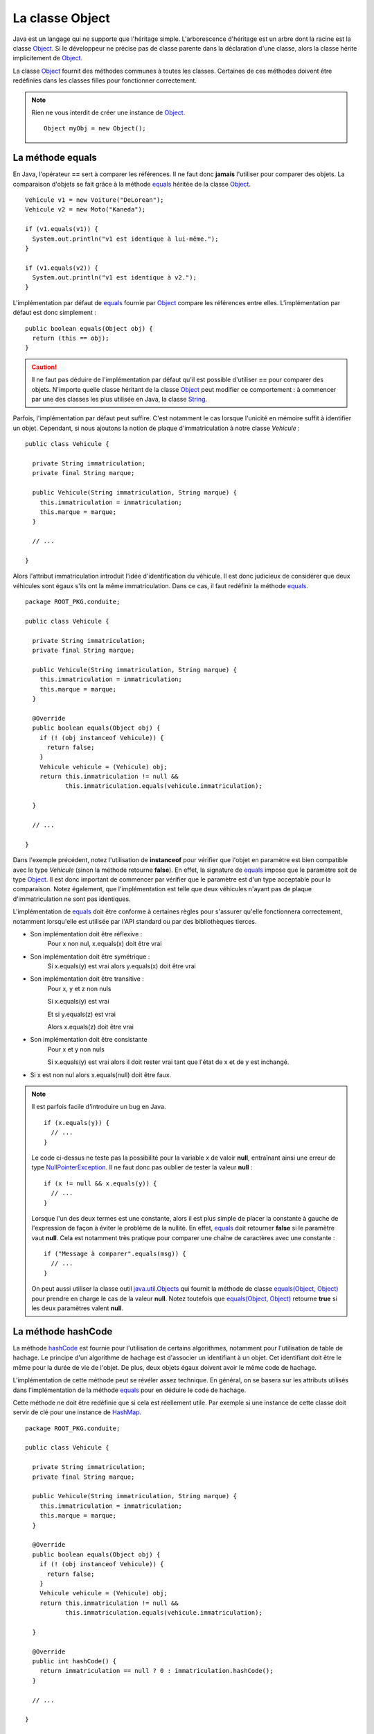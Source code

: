 La classe Object
################

Java est un langage qui ne supporte que l'héritage simple. L'arborescence
d'héritage est un arbre dont la racine est la classe Object_. Si le développeur
ne précise pas de classe parente dans la déclaration d'une classe, alors
la classe hérite implicitement de Object_.

La classe Object_ fournit des méthodes communes à toutes les classes. Certaines
de ces méthodes doivent être redéfinies dans les classes filles pour fonctionner
correctement.

.. note::

  Rien ne vous interdit de créer une instance de Object_.
  
  ::
  
    Object myObj = new Object();


La méthode equals
*****************

En Java, l'opérateur **==** sert à comparer les références. Il ne faut donc
**jamais** l'utiliser pour comparer des objets. La comparaison d'objets se
fait grâce à la méthode equals_ héritée de la classe Object_.

::

  Vehicule v1 = new Voiture("DeLorean");
  Vehicule v2 = new Moto("Kaneda");
  
  if (v1.equals(v1)) {
    System.out.println("v1 est identique à lui-même.");
  }

  if (v1.equals(v2)) {
    System.out.println("v1 est identique à v2.");
  }


L'implémentation par défaut de equals_ fournie par Object_ compare les références
entre elles. L'implémentation par défaut est donc simplement :

::

  public boolean equals(Object obj) {
    return (this == obj);
  }

.. caution ::

  Il ne faut pas déduire de l'implémentation par défaut qu'il est possible
  d'utiliser **==** pour comparer des objets. N'importe quelle classe
  héritant de la classe Object_ peut modifier ce comportement : à commencer
  par une des classes les plus utilisée en Java, la classe String_.
  
  
Parfois, l'implémentation par défaut peut suffire. C'est notamment le cas
lorsque l'unicité en mémoire suffit à identifier un objet. Cependant,
si nous ajoutons la notion de plaque d'immatriculation à notre classe
*Vehicule* :

::

  public class Vehicule {
  
    private String immatriculation;
    private final String marque;
    
    public Vehicule(String immatriculation, String marque) {
      this.immatriculation = immatriculation;
      this.marque = marque;
    }
    
    // ...
    
  }


Alors l'attribut immatriculation introduit l'idée d'identification du véhicule.
Il est donc judicieux de considérer que deux véhicules sont égaux s'ils
ont la même immatriculation. Dans ce cas, il faut redéfinir la méthode equals_.

::

  package ROOT_PKG.conduite;

  public class Vehicule {
  
    private String immatriculation;
    private final String marque;
    
    public Vehicule(String immatriculation, String marque) {
      this.immatriculation = immatriculation;
      this.marque = marque;
    }

    @Override    
    public boolean equals(Object obj) {
      if (! (obj instanceof Vehicule)) {
        return false;
      }
      Vehicule vehicule = (Vehicule) obj;
      return this.immatriculation != null && 
             this.immatriculation.equals(vehicule.immatriculation);
      
    }
    
    // ...
    
  }

Dans l'exemple précédent, notez l'utilisation de **instanceof** pour vérifier
que l'objet en paramètre est bien compatible avec le type *Vehicule* (sinon
la méthode retourne **false**). En effet, la signature de equals_ impose que
le paramètre soit de type Object_. Il est donc important de commencer par
vérifier que le paramètre est d'un type acceptable pour la comparaison.
Notez également, que l'implémentation est telle que deux véhicules n'ayant pas 
de plaque d'immatriculation ne sont pas identiques.

L'implémentation de equals_ doit être conforme à certaines règles pour s'assurer
qu'elle fonctionnera correctement, notamment lorsqu'elle est utilisée par
l'API standard ou par des bibliothèques tierces.

* Son implémentation doit être réflexive :
    Pour x non nul, x.equals(x) doit être vrai
* Son implémentation doit être symétrique :
    Si x.equals(y) est vrai alors y.equals(x) doit être vrai
* Son implémentation doit être transitive :
    Pour x, y et z non nuls
    
    Si x.equals(y) est vrai
    
    Et si y.equals(z) est vrai
    
    Alors x.equals(z) doit être vrai
* Son implémentation doit être consistante
    Pour x et y non nuls
    
    Si x.equals(y) est vrai alors il doit rester vrai tant que l'état de x et de
    y est inchangé.
* Si x est non nul alors x.equals(null) doit être faux.    

.. note::

  Il est parfois facile d'introduire un bug en Java.
  
  ::
  
    if (x.equals(y)) {
      // ...
    }
  
  Le code ci-dessus ne teste pas la possibilité pour la variable *x* de valoir
  **null**, entraînant ainsi une erreur de type NullPointerException_.
  Il ne faut donc pas oublier de tester la valeur **null** :
  
  ::
  
    if (x != null && x.equals(y)) {
      // ...
    }

  Lorsque l'un des deux termes est une constante, alors il est plus simple
  de placer la constante à gauche de l'expression de façon à éviter le problème
  de la nullité. En effet, equals_ doit retourner **false** si le paramètre
  vaut **null**. Cela est notamment très pratique pour comparer une chaîne
  de caractères avec une constante :
  
  ::
  
    if ("Message à comparer".equals(msg)) {
      // ...
    }

  On peut aussi utiliser la classe outil java.util.Objects_ qui fournit la méthode
  de classe `equals(Object, Object)`_ pour prendre en charge le cas de la valeur
  **null**. Notez toutefois que `equals(Object, Object)`_ retourne **true**
  si les deux paramètres valent **null**.
  

La méthode hashCode
*******************

La méthode hashCode_ est fournie pour l'utilisation de certains algorithmes,
notamment pour l'utilisation de table de hachage. Le principe d'un algorithme
de hachage est d'associer un identifiant à un objet. Cet identifiant doit être
le même pour la durée de vie de l'objet. De plus, deux objets égaux doivent
avoir le même code de hachage.

L'implémentation de cette méthode peut se révéler assez technique. En général,
on se basera sur les attributs utilisés dans l'implémentation de la méthode
equals_ pour en déduire le code de hachage.

Cette méthode ne doit être redéfinie que si cela est réellement utile.
Par exemple si une instance de cette classe doit servir de clé pour une
instance de HashMap_.

::

  package ROOT_PKG.conduite;

  public class Vehicule {
  
    private String immatriculation;
    private final String marque;
    
    public Vehicule(String immatriculation, String marque) {
      this.immatriculation = immatriculation;
      this.marque = marque;
    }

    @Override    
    public boolean equals(Object obj) {
      if (! (obj instanceof Vehicule)) {
        return false;
      }
      Vehicule vehicule = (Vehicule) obj;
      return this.immatriculation != null && 
             this.immatriculation.equals(vehicule.immatriculation);
      
    }
    
    @Override    
    public int hashCode() {
      return immatriculation == null ? 0 : immatriculation.hashCode();
    }

    // ...
    
  }


La méthode toString
*******************

La méthode toString_ est une méthode très utile, notamment pour le débugage et
la production de log. Elle permet d'obtenir une représentation sous forme 
de chaîne de caractères d'un objet. Elle est implicitement appelée par le
compilateur lorsqu'on concatène une chaîne de caractères avec un objet.

Par défaut l'implémentation de la méthode toString_ dans la classe Object_
retourne le type de l'objet suivi de @ suivi du code de hachage de l'objet.
Il suffit de redéfinir cette méthode pour obtenir la représentation souhaitée.

::

  package ROOT_PKG.conduite;

  public class Vehicule {

    private final String marque;

    public Vehicule(String marque) {
      this.marque = marque;
    }

    @Override
    public String toString() {
      return "Véhicule de marque " + marque;
    }

    // ...
	
  }


::

  Vehicule v = new Vehicule("DeLorean");
  
  String msg = "Objet créé : " + v;
  
  System.out.println(msg); // "Objet créé : Véhicule de marque DeLorean"


La méthode finalize
*******************

La méthode finalize_ est appelée par le ramasse-miettes avant que l'objet ne soit
supprimé et la mémoire récupérée. Redéfinir cette méthode donne donc l'opportunité
au développeur de déclencher un traitement avant que l'objet ne disparaisse.
Cependant, nous avons déjà vu dans le chapitre sur le :ref:`cycle de vie <cycle_de_vie_finalize>`
que le fonctionnement du ramasse-miettes ne donne aucune garantie sur le fait
que cette méthode sera appelée.

La méthode clone
****************

La méthode clone_ est utilisée pour cloner une instance, c'est-à-dire obtenir une
copie d'un objet. Par défaut, elle est déclarée **protected** car toutes les
classes ne désirent pas permettre de cloner une instance.

Pour qu'un objet soit clonable, sa classe doit implémenter l'interface marqueur
Cloneable_. L'implémentation par défaut de la méthode dans Object_ consiste à jeter
une exception CloneNotSupportedException_ si l'interface Cloneable_ n'est pas
implémentée. Si l'interface est implémentée, alors la méthode crée une nouvelle 
instance de la classe et affecte
la même valeur que l'instance d'origine aux attributs de la nouvelle instance.
L'implémentation par défaut de clone_ n'appelle pas les constructeurs pour créer
la nouvelle instance.

.. caution ::

  L'implémentation par défaut de la méthode clone_ ne réalise pas un clonage
  en profondeur. Cela signifie que si les attributs de la classe d'origine
  référencent des objets, les attributs du clone référenceront les mêmes objets. 
  Si ce comportement n'est pas celui désiré, alors il 
  faut fournir une nouvelle implémentation de la méthode clone_ dans la classe.

.. note ::

  Par défaut, tous les tableaux implémentent l'interface Cloneable_ et redéfinissent
  la méthode clone_ afin de la rendre **public**. On peut donc directement cloner
  des tableaux en Java si on désire en obtenir une copie.

  ::

    int[] tableau = {1, 2, 3, 4};
    int[] tableauClone = tableau.clone();


La méthode getClass
*******************

La méthode getClass_ permet d'accéder à l'objet représentant la classe de l'instance.
Cela signifie qu'un programme Java peut accéder par programmation à la définition
de la classe d'une instance. Cette méthode est notamment très utilisée dans des
usages avancés impliquant la *réflexivité*.

L'exemple ci-dessous, affiche le nom complet (c'est-à-dire en incluant son package)
de la classe d'un objet :

::

  Vehicule v = new Vehicule("DeLorean");

  System.out.println(v.getClass().getName());


Les méthodes de concurrence
***************************

La classe Object_ fournit un ensemble de méthodes qui sont utilisées pour l'échange
de signaux dans la programmation concurrente. Il s'agit des méthodes notify_,
notifyAll_ et wait_.

.. _Cloneable: https://docs.oracle.com/javase/8/docs/api/java/lang/Cloneable.html
.. _CloneNotSupportedException: https://docs.oracle.com/javase/8/docs/api/java/lang/CloneNotSupportedException.html
.. _Object: https://docs.oracle.com/javase/8/docs/api/java/lang/Object.html
.. _String: https://docs.oracle.com/javase/8/docs/api/java/lang/String.html
.. _toString: https://docs.oracle.com/javase/8/docs/api/java/lang/Object.html#toString--
.. _hashCode: https://docs.oracle.com/javase/8/docs/api/java/lang/Object.html#hashCode--
.. _equals: https://docs.oracle.com/javase/8/docs/api/java/lang/Object.html#equals-java.lang.Object-
.. _clone: https://docs.oracle.com/javase/8/docs/api/java/lang/Object.html#clone--
.. _finalize: https://docs.oracle.com/javase/8/docs/api/java/lang/Object.html#finalize--
.. _getClass: https://docs.oracle.com/javase/8/docs/api/java/lang/Object.html#getClass--
.. _java.util.Objects: https://docs.oracle.com/javase/8/docs/api/java/util/Objects.html
.. _HashMap: https://docs.oracle.com/javase/8/docs/api/java/util/HashMap.html
.. _equals(Object, Object): https://docs.oracle.com/javase/8/docs/api/java/util/Objects.html#equals-java.lang.Object-java.lang.Object-
.. _notify: https://docs.oracle.com/javase/8/docs/api/java/lang/Object.html#notify--
.. _notifyAll: https://docs.oracle.com/javase/8/docs/api/java/lang/Object.html#notifyAll--
.. _wait: https://docs.oracle.com/javase/8/docs/api/java/lang/Object.html#wait-long-
.. _NullPointerException: https://docs.oracle.com/javase/8/docs/api/java/lang/NullPointerException.html
